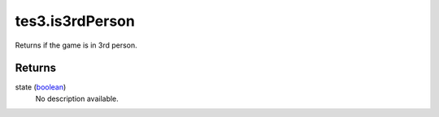 tes3.is3rdPerson
====================================================================================================

Returns if the game is in 3rd person.

Returns
----------------------------------------------------------------------------------------------------

state (`boolean`_)
    No description available.

.. _`boolean`: ../../../lua/type/boolean.html
